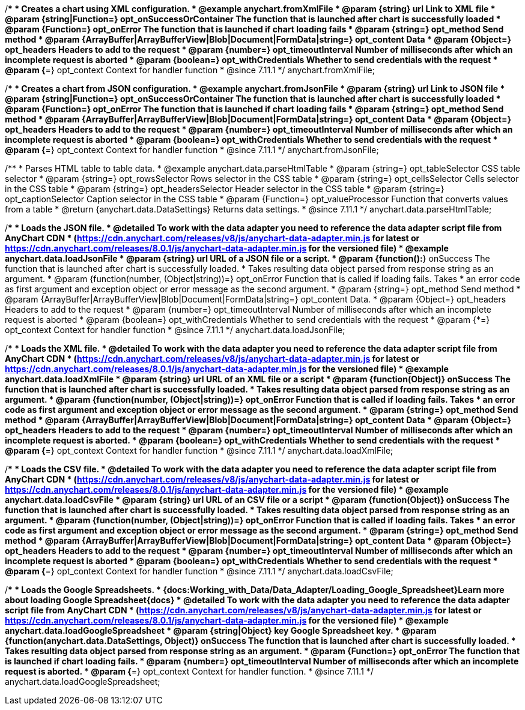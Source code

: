 //----------------------------------------------------------------------------------------------------------------------
//
//  anychart.fromXmlFile
//
//----------------------------------------------------------------------------------------------------------------------

/**
 * Creates a chart using XML configuration.
 * @example anychart.fromXmlFile
 * @param {string} url Link to XML file
 * @param {string|Function=} opt_onSuccessOrContainer The function that is launched after chart is successfully loaded
 * @param {Function=} opt_onError The function that is launched if chart loading fails
 * @param {string=} opt_method Send method
 * @param {ArrayBuffer|ArrayBufferView|Blob|Document|FormData|string=} opt_content Data
 * @param {Object=} opt_headers Headers to add to the request
 * @param {number=} opt_timeoutInterval Number of milliseconds after which an incomplete request is aborted
 * @param {boolean=} opt_withCredentials Whether to send credentials with the request
 * @param {*=} opt_context Context for handler function
 * @since 7.11.1
 */
anychart.fromXmlFile;

//----------------------------------------------------------------------------------------------------------------------
//
//  anychart.fromJsonFile
//
//----------------------------------------------------------------------------------------------------------------------

/**
 * Creates a chart from JSON configuration.
 * @example anychart.fromJsonFile
 * @param {string} url Link to JSON file
 * @param {string|Function=} opt_onSuccessOrContainer The function that is launched after chart is successfully loaded
 * @param {Function=} opt_onError The function that is launched if chart loading fails
 * @param {string=} opt_method Send method
 * @param {ArrayBuffer|ArrayBufferView|Blob|Document|FormData|string=} opt_content Data
 * @param {Object=} opt_headers Headers to add to the request
 * @param {number=} opt_timeoutInterval Number of milliseconds after which an incomplete request is aborted
 * @param {boolean=} opt_withCredentials Whether to send credentials with the request
 * @param {*=} opt_context Context for handler function
 * @since 7.11.1
 */
anychart.fromJsonFile;

//----------------------------------------------------------------------------------------------------------------------
//
//  anychart.data.parseHtmlTable
//
//----------------------------------------------------------------------------------------------------------------------

/**
 * Parses HTML table to table data.
 * @example anychart.data.parseHtmlTable
 * @param {string=} opt_tableSelector CSS table selector
 * @param {string=} opt_rowsSelector Rows selector in the CSS table
 * @param {string=} opt_cellsSelector Cells selector in the CSS table
 * @param {string=} opt_headersSelector Header selector in the CSS table
 * @param {string=} opt_captionSelector Caption selector in the CSS table
 * @param {Function=} opt_valueProcessor Function that converts values from a table
 * @return {anychart.data.DataSettings} Returns data settings.
 * @since 7.11.1
 */
anychart.data.parseHtmlTable;

//----------------------------------------------------------------------------------------------------------------------
//
//  anychart.data.loadJsonFile
//
//----------------------------------------------------------------------------------------------------------------------

/**
 * Loads the JSON file.
 * @detailed To work with the data adapter you need to reference the data adapter script file from AnyChart CDN
 * (https://cdn.anychart.com/releases/v8/js/anychart-data-adapter.min.js for latest or https://cdn.anychart.com/releases/8.0.1/js/anychart-data-adapter.min.js for the versioned file)
 * @example anychart.data.loadJsonFile
 * @param {string} url URL of a JSON file or a script.
 * @param {function():*} onSuccess The function that is launched after chart is successfully loaded.
 *  Takes resulting data object parsed from response string as an argument.
 * @param {function(number, (Object|string))=} opt_onError Function that is called if loading fails. Takes
 *  an error code as first argument and exception object or error message as the second argument.
 * @param {string=} opt_method Send method
 * @param {ArrayBuffer|ArrayBufferView|Blob|Document|FormData|string=} opt_content Data.
 * @param {Object=} opt_headers Headers to add to the request
 * @param {number=} opt_timeoutInterval Number of milliseconds after which an incomplete request is aborted
 * @param {boolean=} opt_withCredentials Whether to send credentials with the request
 * @param {*=} opt_context Context for handler function
 * @since 7.11.1
 */
anychart.data.loadJsonFile;

//----------------------------------------------------------------------------------------------------------------------
//
//  anychart.data.loadXmlFile
//
//----------------------------------------------------------------------------------------------------------------------

/**
 * Loads the XML file.
 * @detailed To work with the data adapter you need to reference the data adapter script file from AnyChart CDN
 * (https://cdn.anychart.com/releases/v8/js/anychart-data-adapter.min.js for latest or https://cdn.anychart.com/releases/8.0.1/js/anychart-data-adapter.min.js for the versioned file)
 * @example anychart.data.loadXmlFile
 * @param {string} url URL of an XML file or a script
 * @param {function(Object)} onSuccess The function that is launched after chart is successfully loaded.
 *  Takes resulting data object parsed from response string as an argument.
 * @param {function(number, (Object|string))=} opt_onError Function that is called if loading fails. Takes
 *  an error code as first argument and exception object or error message as the second argument.
 * @param {string=} opt_method Send method
 * @param {ArrayBuffer|ArrayBufferView|Blob|Document|FormData|string=} opt_content Data
 * @param {Object=} opt_headers Headers to add to the request
 * @param {number=} opt_timeoutInterval Number of milliseconds after which an incomplete request is aborted.
 * @param {boolean=} opt_withCredentials Whether to send credentials with the request
 * @param {*=} opt_context Context for handler function
 * @since 7.11.1
 */
anychart.data.loadXmlFile;

//----------------------------------------------------------------------------------------------------------------------
//
//  anychart.data.loadCsvFile
//
//----------------------------------------------------------------------------------------------------------------------

/**
 * Loads the CSV file.
 * @detailed To work with the data adapter you need to reference the data adapter script file from AnyChart CDN
 * (https://cdn.anychart.com/releases/v8/js/anychart-data-adapter.min.js for latest or https://cdn.anychart.com/releases/8.0.1/js/anychart-data-adapter.min.js for the versioned file)
 * @example anychart.data.loadCsvFile
 * @param {string} url URL of an CSV file or a script
 * @param {function(Object)} onSuccess The function that is launched after chart is successfully loaded.
 *  Takes resulting data object parsed from response string as an argument.
 * @param {function(number, (Object|string))=} opt_onError Function that is called if loading fails. Takes
 *  an error code as first argument and exception object or error message as the second argument.
 * @param {string=} opt_method Send method
 * @param {ArrayBuffer|ArrayBufferView|Blob|Document|FormData|string=} opt_content Data
 * @param {Object=} opt_headers Headers to add to the request
 * @param {number=} opt_timeoutInterval Number of milliseconds after which an incomplete request is aborted
 * @param {boolean=} opt_withCredentials Whether to send credentials with the request
 * @param {*=} opt_context Context for handler function
 * @since 7.11.1
 */
anychart.data.loadCsvFile;

//----------------------------------------------------------------------------------------------------------------------
//
//  anychart.data.loadGoogleSpreadsheet
//
//----------------------------------------------------------------------------------------------------------------------

/**
 * Loads the Google Spreadsheets.
 * {docs:Working_with_Data/Data_Adapter/Loading_Google_Spreadsheet}Learn more about loading Google Spreadsheet{docs}
 * @detailed To work with the data adapter you need to reference the data adapter script file from AnyChart CDN
 * (https://cdn.anychart.com/releases/v8/js/anychart-data-adapter.min.js for latest or https://cdn.anychart.com/releases/8.0.1/js/anychart-data-adapter.min.js for the versioned file)
 * @example anychart.data.loadGoogleSpreadsheet
 * @param {string|Object} key Google Spreadsheet key.
 * @param {function(anychart.data.DataSettings, Object)} onSuccess The function that is launched after chart is successfully loaded.
 *  Takes resulting data object parsed from response string as an argument.
 * @param {Function=} opt_onError The function that is launched if chart loading fails.
 * @param {number=} opt_timeoutInterval Number of milliseconds after which an incomplete request is aborted.
 * @param {*=} opt_context Context for handler function.
 * @since 7.11.1
 */
anychart.data.loadGoogleSpreadsheet;
